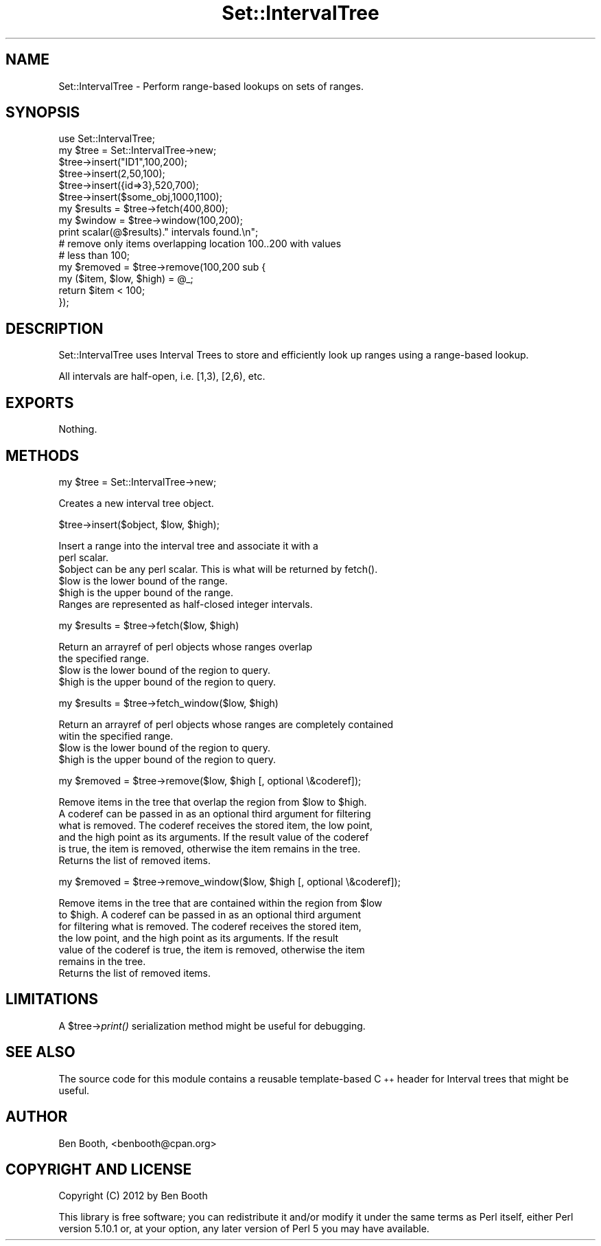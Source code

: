 .\" Automatically generated by Pod::Man 2.25 (Pod::Simple 3.16)
.\"
.\" Standard preamble:
.\" ========================================================================
.de Sp \" Vertical space (when we can't use .PP)
.if t .sp .5v
.if n .sp
..
.de Vb \" Begin verbatim text
.ft CW
.nf
.ne \\$1
..
.de Ve \" End verbatim text
.ft R
.fi
..
.\" Set up some character translations and predefined strings.  \*(-- will
.\" give an unbreakable dash, \*(PI will give pi, \*(L" will give a left
.\" double quote, and \*(R" will give a right double quote.  \*(C+ will
.\" give a nicer C++.  Capital omega is used to do unbreakable dashes and
.\" therefore won't be available.  \*(C` and \*(C' expand to `' in nroff,
.\" nothing in troff, for use with C<>.
.tr \(*W-
.ds C+ C\v'-.1v'\h'-1p'\s-2+\h'-1p'+\s0\v'.1v'\h'-1p'
.ie n \{\
.    ds -- \(*W-
.    ds PI pi
.    if (\n(.H=4u)&(1m=24u) .ds -- \(*W\h'-12u'\(*W\h'-12u'-\" diablo 10 pitch
.    if (\n(.H=4u)&(1m=20u) .ds -- \(*W\h'-12u'\(*W\h'-8u'-\"  diablo 12 pitch
.    ds L" ""
.    ds R" ""
.    ds C` ""
.    ds C' ""
'br\}
.el\{\
.    ds -- \|\(em\|
.    ds PI \(*p
.    ds L" ``
.    ds R" ''
'br\}
.\"
.\" Escape single quotes in literal strings from groff's Unicode transform.
.ie \n(.g .ds Aq \(aq
.el       .ds Aq '
.\"
.\" If the F register is turned on, we'll generate index entries on stderr for
.\" titles (.TH), headers (.SH), subsections (.SS), items (.Ip), and index
.\" entries marked with X<> in POD.  Of course, you'll have to process the
.\" output yourself in some meaningful fashion.
.ie \nF \{\
.    de IX
.    tm Index:\\$1\t\\n%\t"\\$2"
..
.    nr % 0
.    rr F
.\}
.el \{\
.    de IX
..
.\}
.\"
.\" Accent mark definitions (@(#)ms.acc 1.5 88/02/08 SMI; from UCB 4.2).
.\" Fear.  Run.  Save yourself.  No user-serviceable parts.
.    \" fudge factors for nroff and troff
.if n \{\
.    ds #H 0
.    ds #V .8m
.    ds #F .3m
.    ds #[ \f1
.    ds #] \fP
.\}
.if t \{\
.    ds #H ((1u-(\\\\n(.fu%2u))*.13m)
.    ds #V .6m
.    ds #F 0
.    ds #[ \&
.    ds #] \&
.\}
.    \" simple accents for nroff and troff
.if n \{\
.    ds ' \&
.    ds ` \&
.    ds ^ \&
.    ds , \&
.    ds ~ ~
.    ds /
.\}
.if t \{\
.    ds ' \\k:\h'-(\\n(.wu*8/10-\*(#H)'\'\h"|\\n:u"
.    ds ` \\k:\h'-(\\n(.wu*8/10-\*(#H)'\`\h'|\\n:u'
.    ds ^ \\k:\h'-(\\n(.wu*10/11-\*(#H)'^\h'|\\n:u'
.    ds , \\k:\h'-(\\n(.wu*8/10)',\h'|\\n:u'
.    ds ~ \\k:\h'-(\\n(.wu-\*(#H-.1m)'~\h'|\\n:u'
.    ds / \\k:\h'-(\\n(.wu*8/10-\*(#H)'\z\(sl\h'|\\n:u'
.\}
.    \" troff and (daisy-wheel) nroff accents
.ds : \\k:\h'-(\\n(.wu*8/10-\*(#H+.1m+\*(#F)'\v'-\*(#V'\z.\h'.2m+\*(#F'.\h'|\\n:u'\v'\*(#V'
.ds 8 \h'\*(#H'\(*b\h'-\*(#H'
.ds o \\k:\h'-(\\n(.wu+\w'\(de'u-\*(#H)/2u'\v'-.3n'\*(#[\z\(de\v'.3n'\h'|\\n:u'\*(#]
.ds d- \h'\*(#H'\(pd\h'-\w'~'u'\v'-.25m'\f2\(hy\fP\v'.25m'\h'-\*(#H'
.ds D- D\\k:\h'-\w'D'u'\v'-.11m'\z\(hy\v'.11m'\h'|\\n:u'
.ds th \*(#[\v'.3m'\s+1I\s-1\v'-.3m'\h'-(\w'I'u*2/3)'\s-1o\s+1\*(#]
.ds Th \*(#[\s+2I\s-2\h'-\w'I'u*3/5'\v'-.3m'o\v'.3m'\*(#]
.ds ae a\h'-(\w'a'u*4/10)'e
.ds Ae A\h'-(\w'A'u*4/10)'E
.    \" corrections for vroff
.if v .ds ~ \\k:\h'-(\\n(.wu*9/10-\*(#H)'\s-2\u~\d\s+2\h'|\\n:u'
.if v .ds ^ \\k:\h'-(\\n(.wu*10/11-\*(#H)'\v'-.4m'^\v'.4m'\h'|\\n:u'
.    \" for low resolution devices (crt and lpr)
.if \n(.H>23 .if \n(.V>19 \
\{\
.    ds : e
.    ds 8 ss
.    ds o a
.    ds d- d\h'-1'\(ga
.    ds D- D\h'-1'\(hy
.    ds th \o'bp'
.    ds Th \o'LP'
.    ds ae ae
.    ds Ae AE
.\}
.rm #[ #] #H #V #F C
.\" ========================================================================
.\"
.IX Title "Set::IntervalTree 3"
.TH Set::IntervalTree 3 "2013-02-28" "perl v5.14.2" "User Contributed Perl Documentation"
.\" For nroff, turn off justification.  Always turn off hyphenation; it makes
.\" way too many mistakes in technical documents.
.if n .ad l
.nh
.SH "NAME"
Set::IntervalTree \- Perform range\-based lookups on sets of ranges.
.SH "SYNOPSIS"
.IX Header "SYNOPSIS"
.Vb 6
\&  use Set::IntervalTree;
\&  my $tree = Set::IntervalTree\->new;
\&  $tree\->insert("ID1",100,200);
\&  $tree\->insert(2,50,100);
\&  $tree\->insert({id=>3},520,700);
\&  $tree\->insert($some_obj,1000,1100);
\&
\&  my $results = $tree\->fetch(400,800);
\&  my $window = $tree\->window(100,200);
\&  print scalar(@$results)." intervals found.\en";
\&
\&  # remove only items overlapping location 100..200 with values 
\&  # less than 100;
\&  my $removed = $tree\->remove(100,200 sub {
\&    my ($item, $low, $high) = @_;
\&    return $item < 100;
\&  });
.Ve
.SH "DESCRIPTION"
.IX Header "DESCRIPTION"
Set::IntervalTree uses Interval Trees to store and efficiently 
look up ranges using a range-based lookup.
.PP
All intervals are half-open, i.e. [1,3), [2,6), etc.
.SH "EXPORTS"
.IX Header "EXPORTS"
Nothing.
.SH "METHODS"
.IX Header "METHODS"
my \f(CW$tree\fR = Set::IntervalTree\->new;
.PP
.Vb 1
\&  Creates a new interval tree object.
.Ve
.PP
\&\f(CW$tree\fR\->insert($object, \f(CW$low\fR, \f(CW$high\fR);
.PP
.Vb 2
\&  Insert a range into the interval tree and associate it with a 
\&  perl scalar.
\&
\&  $object can be any perl scalar. This is what will be returned by fetch().
\&  $low is the lower bound of the range.
\&  $high is the upper bound of the range.
\&
\&  Ranges are represented as half\-closed integer intervals.
.Ve
.PP
my \f(CW$results\fR = \f(CW$tree\fR\->fetch($low, \f(CW$high\fR)
.PP
.Vb 2
\&  Return an arrayref of perl objects whose ranges overlap 
\&  the specified range.
\&
\&  $low is the lower bound of the region to query.
\&  $high is the upper bound of the region to query.
.Ve
.PP
my \f(CW$results\fR = \f(CW$tree\fR\->fetch_window($low, \f(CW$high\fR)
.PP
.Vb 2
\&  Return an arrayref of perl objects whose ranges are completely contained
\&  witin the specified range.
\&
\&  $low is the lower bound of the region to query.
\&  $high is the upper bound of the region to query.
.Ve
.PP
my \f(CW$removed\fR = \f(CW$tree\fR\->remove($low, \f(CW$high\fR [, optional \e&coderef]);
.PP
.Vb 5
\&  Remove items in the tree that overlap the region from $low to $high. 
\&  A coderef can be passed in as an optional third argument for filtering
\&  what is removed. The coderef receives the stored item, the low point,
\&  and the high point as its arguments. If the result value of the coderef
\&  is true, the item is removed, otherwise the item remains in the tree.
\&
\&  Returns the list of removed items.
.Ve
.PP
my \f(CW$removed\fR = \f(CW$tree\fR\->remove_window($low, \f(CW$high\fR [, optional \e&coderef]);
.PP
.Vb 6
\&  Remove items in the tree that are contained within the region from $low
\&  to $high.  A coderef can be passed in as an optional third argument
\&  for filtering what is removed. The coderef receives the stored item,
\&  the low point, and the high point as its arguments. If the result
\&  value of the coderef is true, the item is removed, otherwise the item
\&  remains in the tree.
\&
\&  Returns the list of removed items.
.Ve
.SH "LIMITATIONS"
.IX Header "LIMITATIONS"
A \f(CW$tree\fR\->\fIprint()\fR serialization method might be useful for debugging.
.SH "SEE ALSO"
.IX Header "SEE ALSO"
The source code for this module contains a reusable template-based 
\&\*(C+ header for Interval trees that might be useful.
.SH "AUTHOR"
.IX Header "AUTHOR"
Ben Booth, <benbooth@cpan.org>
.SH "COPYRIGHT AND LICENSE"
.IX Header "COPYRIGHT AND LICENSE"
Copyright (C) 2012 by Ben Booth
.PP
This library is free software; you can redistribute it and/or modify
it under the same terms as Perl itself, either Perl version 5.10.1 or,
at your option, any later version of Perl 5 you may have available.

